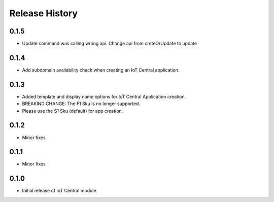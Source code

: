 .. :changelog:

Release History
===============
0.1.5
+++++
* Update command was calling wrong api. Change api from creteOrUpdate to update

0.1.4
+++++
* Add subdomain availability check when creating an IoT Central application. 

0.1.3
+++++
* Added template and display name options for IoT Central Application creation.
* BREAKING CHANGE: The F1 Sku is no longer supported.
* Please use the S1 Sku (default) for app creation.

0.1.2
+++++
* Minor fixes

0.1.1
+++++
* Minor fixes

0.1.0
+++++
* Initial release of IoT Central module.
